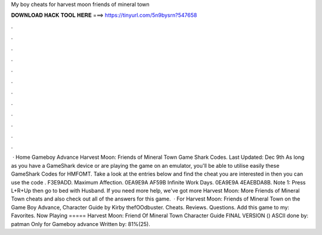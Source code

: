 My boy cheats for harvest moon friends of mineral town

𝐃𝐎𝐖𝐍𝐋𝐎𝐀𝐃 𝐇𝐀𝐂𝐊 𝐓𝐎𝐎𝐋 𝐇𝐄𝐑𝐄 ===> https://tinyurl.com/5n9bysrn?547658

.

.

.

.

.

.

.

.

.

.

.

.

 · Home Gameboy Advance Harvest Moon: Friends of Mineral Town Game Shark Codes. Last Updated: Dec 9th As long as you have a GameShark device or are playing the game on an emulator, you'll be able to utilise easily these GameShark Codes for HMFOMT. Take a look at the entries below and find the cheat you are interested in then you can use the code . F3E9ADD. Maximum Affection. 0EA9E9A AF59B Infinite Work Days. 0EA9E9A 4EAEBDA8B. Note 1: Press L+R+Up then go to bed with Husband. If you need more help, we've got more Harvest Moon: More Friends of Mineral Town cheats and also check out all of the answers for this game.  · For Harvest Moon: Friends of Mineral Town on the Game Boy Advance, Character Guide by Kirby thefOOdbuster. Cheats. Reviews. Questions. Add this game to my: Favorites. Now Playing ===== Harvest Moon: Friend Of Mineral Town Character Guide FINAL VERSION () ASCII done by: patman Only for Gameboy advance Written by: 81%(25).